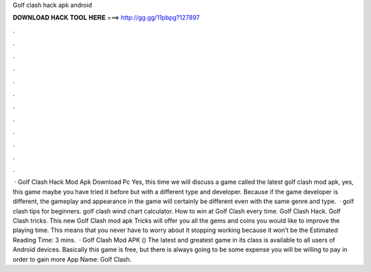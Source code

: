 Golf clash hack apk android

𝐃𝐎𝐖𝐍𝐋𝐎𝐀𝐃 𝐇𝐀𝐂𝐊 𝐓𝐎𝐎𝐋 𝐇𝐄𝐑𝐄 ===> http://gg.gg/11pbpg?127897

.

.

.

.

.

.

.

.

.

.

.

.

 · Golf Clash Hack Mod Apk Download Pc Yes, this time we will discuss a game called the latest golf clash mod apk, yes, this game maybe you have tried it before but with a different type and developer. Because if the game developer is different, the gameplay and appearance in the game will certainly be different even with the same genre and type.  · golf clash tips for beginners. golf clash wind chart calculator. How to win at Golf Clash every time. Golf Clash Hack. Golf Clash tricks. This new Golf Clash mod apk Tricks will offer you all the gems and coins you would like to improve the playing time. This means that you never have to worry about it stopping working because it won’t be the Estimated Reading Time: 3 mins.  · Golf Clash Mod APK () The latest and greatest game in its class is available to all users of Android devices. Basically this game is free, but there is always going to be some expense you will be willing to pay in order to gain more App Name: Golf Clash.